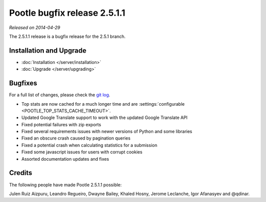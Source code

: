 =============================
Pootle bugfix release 2.5.1.1
=============================

*Released on 2014-04-29*

The 2.5.1.1 release is a bugfix release for the 2.5.1 branch.


Installation and Upgrade
========================
- :doc:`Installation </server/installation>`
- :doc:`Upgrade </server/upgrading>`


Bugfixes
========

For a full list of changes, please check the `git log
<https://github.com/translate/pootle/compare/2.5.1...2.5.1.1>`_.

- Top stats are now cached for a much longer time and are
  :settings:`configurable <POOTLE_TOP_STATS_CACHE_TIMEOUT>`.
- Updated Google Translate support to work with the updated Google Translate API
- Fixed potential failures with zip exports
- Fixed several requirements issues with newer versions of Python and some libraries
- Fixed an obscure crash caused by pagination queries
- Fixed a potential crash when calculating statistics for a submission
- Fixed some javascript issues for users with corrupt cookies
- Assorted documentation updates and fixes


Credits
=======
The following people have made Pootle 2.5.1.1 possible:

Julen Ruiz Aizpuru, Leandro Regueiro, Dwayne Bailey, Khaled Hosny, Jerome Leclanche,
Igor Afanasyev and @qdinar.
